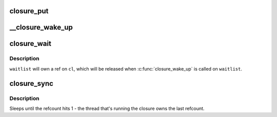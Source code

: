 .. -*- coding: utf-8; mode: rst -*-
.. src-file: drivers/md/bcache/closure.c

.. _`closure_put`:

closure_put
===========

.. c:function:: void closure_put(struct closure *cl)

    decrement a closure's refcount

    :param struct closure \*cl:
        *undescribed*

.. _`__closure_wake_up`:

__closure_wake_up
=================

.. c:function:: void __closure_wake_up(struct closure_waitlist *wait_list)

    wake up all closures on a wait list, without memory barrier

    :param struct closure_waitlist \*wait_list:
        *undescribed*

.. _`closure_wait`:

closure_wait
============

.. c:function:: bool closure_wait(struct closure_waitlist *waitlist, struct closure *cl)

    add a closure to a waitlist

    :param struct closure_waitlist \*waitlist:
        *undescribed*

    :param struct closure \*cl:
        *undescribed*

.. _`closure_wait.description`:

Description
-----------

\ ``waitlist``\  will own a ref on \ ``cl``\ , which will be released when
\ :c:func:`closure_wake_up`\  is called on \ ``waitlist``\ .

.. _`closure_sync`:

closure_sync
============

.. c:function:: void closure_sync(struct closure *cl)

    sleep until a closure a closure has nothing left to wait on

    :param struct closure \*cl:
        *undescribed*

.. _`closure_sync.description`:

Description
-----------

Sleeps until the refcount hits 1 - the thread that's running the closure owns
the last refcount.

.. This file was automatic generated / don't edit.

